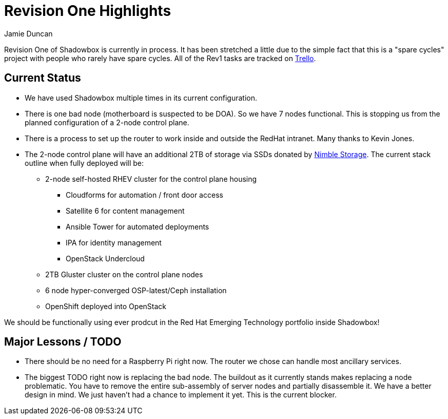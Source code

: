 = Revision One Highlights
:author: Jamie Duncan
:date: 2016-10-20 11:32
:modified: 2016-10-20 11:32
:slug: rev-1-status-20170322
:summary: An update about Rev1 and where it stands as of 20170322
:category: rev1
:tags: rev1,status
:gallery: rev1


Revision One of Shadowbox is currently in process. It has been stretched a little due to the simple fact that this is a "spare cycles" project with people who rarely have spare cycles.
All of the Rev1 tasks are tracked on link:https://trello.com/b/KyamOxNo/shadowbox?menu=filter&filter=label:rev1[Trello].

== Current Status

* We have used Shadowbox multiple times in its current configuration.
* There is one bad node (motherboard is suspected to be DOA). So we have 7 nodes functional. This is stopping us from the planned configuration of a 2-node control plane.
* There is a process to set up the router to work inside and outside the RedHat intranet. Many thanks to Kevin Jones.
* The 2-node control plane will have an additional 2TB of storage via SSDs donated by link:https://www.nimblestorage.com/[Nimble Storage]. The current stack outline when fully deployed will be:
** 2-node self-hosted RHEV cluster for the control plane housing
*** Cloudforms for automation / front door access
*** Satellite 6 for content management
*** Ansible Tower for automated deployments
*** IPA for identity management
*** OpenStack Undercloud
** 2TB Gluster cluster on the control plane nodes
** 6 node hyper-converged OSP-latest/Ceph installation
** OpenShift deployed into OpenStack

We should be functionally using ever prodcut in the Red Hat Emerging Technology portfolio inside Shadowbox!

== Major Lessons / TODO

* There should be no need for a Raspberry Pi right now. The router we chose can handle most ancillary services.
* The biggest TODO right now is replacing the bad node. The buildout as it currently stands makes replacing a node problematic. You have to remove the entire sub-assembly of server nodes and partially disassemble it. We have a better design in mind. We just haven't had a chance to implement it yet. This is the current blocker.
